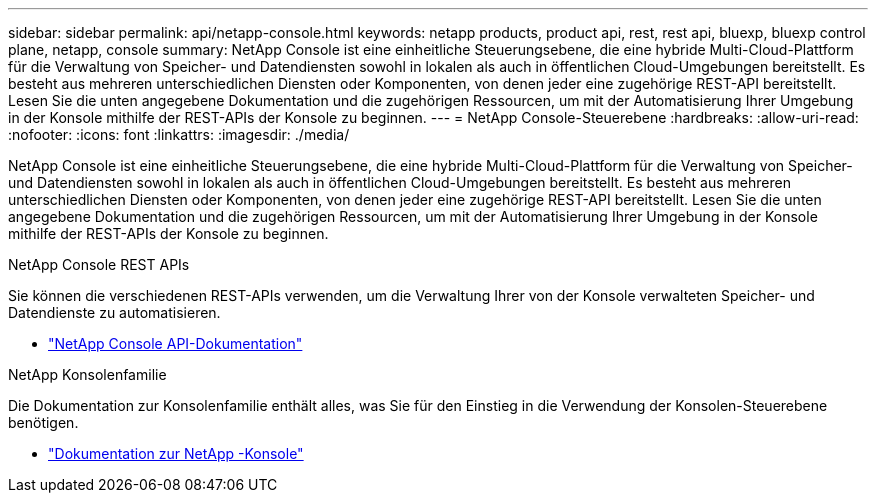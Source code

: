 ---
sidebar: sidebar 
permalink: api/netapp-console.html 
keywords: netapp products, product api, rest, rest api, bluexp, bluexp control plane, netapp, console 
summary: NetApp Console ist eine einheitliche Steuerungsebene, die eine hybride Multi-Cloud-Plattform für die Verwaltung von Speicher- und Datendiensten sowohl in lokalen als auch in öffentlichen Cloud-Umgebungen bereitstellt. Es besteht aus mehreren unterschiedlichen Diensten oder Komponenten, von denen jeder eine zugehörige REST-API bereitstellt.  Lesen Sie die unten angegebene Dokumentation und die zugehörigen Ressourcen, um mit der Automatisierung Ihrer Umgebung in der Konsole mithilfe der REST-APIs der Konsole zu beginnen. 
---
= NetApp Console-Steuerebene
:hardbreaks:
:allow-uri-read: 
:nofooter: 
:icons: font
:linkattrs: 
:imagesdir: ./media/


[role="lead"]
NetApp Console ist eine einheitliche Steuerungsebene, die eine hybride Multi-Cloud-Plattform für die Verwaltung von Speicher- und Datendiensten sowohl in lokalen als auch in öffentlichen Cloud-Umgebungen bereitstellt. Es besteht aus mehreren unterschiedlichen Diensten oder Komponenten, von denen jeder eine zugehörige REST-API bereitstellt.  Lesen Sie die unten angegebene Dokumentation und die zugehörigen Ressourcen, um mit der Automatisierung Ihrer Umgebung in der Konsole mithilfe der REST-APIs der Konsole zu beginnen.

.NetApp Console REST APIs
Sie können die verschiedenen REST-APIs verwenden, um die Verwaltung Ihrer von der Konsole verwalteten Speicher- und Datendienste zu automatisieren.

* https://docs.netapp.com/us-en/console-automation/["NetApp Console API-Dokumentation"^]


.NetApp Konsolenfamilie
Die Dokumentation zur Konsolenfamilie enthält alles, was Sie für den Einstieg in die Verwendung der Konsolen-Steuerebene benötigen.

* https://docs.netapp.com/us-en/console-family/["Dokumentation zur NetApp -Konsole"^]

